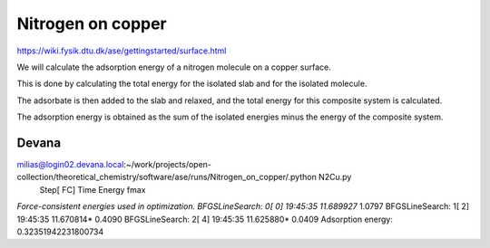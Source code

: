 Nitrogen on copper
==================

https://wiki.fysik.dtu.dk/ase/gettingstarted/surface.html

We will calculate the adsorption energy of a nitrogen molecule on a copper surface. 

This is done by calculating the total energy for the isolated slab and for the isolated molecule.

The adsorbate is then added to the slab and relaxed, and the total energy for this composite system is calculated. 

The adsorption energy is obtained as the sum of the isolated energies minus the energy of the composite system.

Devana
~~~~~~
milias@login02.devana.local:~/work/projects/open-collection/theoretical_chemistry/software/ase/runs/Nitrogen_on_copper/.python N2Cu.py
                Step[ FC]     Time          Energy          fmax
*Force-consistent energies used in optimization.
BFGSLineSearch:    0[  0] 19:45:35       11.689927*       1.0797
BFGSLineSearch:    1[  2] 19:45:35       11.670814*       0.4090
BFGSLineSearch:    2[  4] 19:45:35       11.625880*       0.0409
Adsorption energy: 0.32351942231800734


